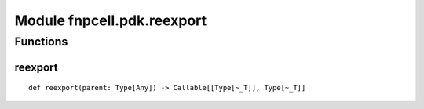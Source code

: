 Module fnpcell.pdk.reexport
=============================

Functions
------------

reexport
++++++++++

::
    
    def reexport(parent: Type[Any]) -> Callable[[Type[~_T]], Type[~_T]]